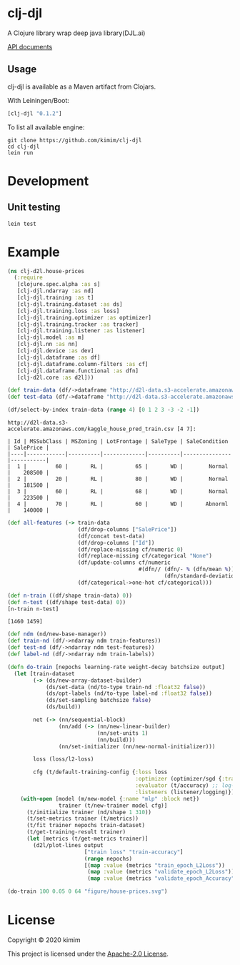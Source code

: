 [[https://clojars.org/clj-djl][https://img.shields.io/clojars/v/clj-djl.svg]]

* clj-djl

A Clojure library wrap deep java library(DJL.ai)

[[https://kimim.github.io/clj-djl][API documents]]

** Usage

clj-djl is available as a Maven artifact from Clojars.

With Leiningen/Boot:

#+begin_src clojure
[clj-djl "0.1.2"]
#+end_src

To list all available engine:

#+begin_src shell
git clone https://github.com/kimim/clj-djl
cd clj-djl
lein run
#+end_src

* Development

** Unit testing

#+begin_src shell
lein test
#+end_src

* Example

#+begin_src clojure :results silent :exports both
(ns clj-d2l.house-prices
  (:require
   [clojure.spec.alpha :as s]
   [clj-djl.ndarray :as nd]
   [clj-djl.training :as t]
   [clj-djl.training.dataset :as ds]
   [clj-djl.training.loss :as loss]
   [clj-djl.training.optimizer :as optimizer]
   [clj-djl.training.tracker :as tracker]
   [clj-djl.training.listener :as listener]
   [clj-djl.model :as m]
   [clj-djl.nn :as nn]
   [clj-djl.device :as dev]
   [clj-djl.dataframe :as df]
   [clj-djl.dataframe.column-filters :as cf]
   [clj-djl.dataframe.functional :as dfn]
   [clj-d2l.core :as d2l]))
#+end_src

#+begin_src clojure :results silent :exports both
(def train-data (df/->dataframe "http://d2l-data.s3-accelerate.amazonaws.com/kaggle_house_pred_train.csv"))
(def test-data (df/->dataframe "http://d2l-data.s3-accelerate.amazonaws.com/kaggle_house_pred_test.csv"))
#+end_src

#+begin_src clojure :results value pp :exports both
(df/select-by-index train-data (range 4) [0 1 2 3 -3 -2 -1])
#+end_src

#+RESULTS:
: http://d2l-data.s3-accelerate.amazonaws.com/kaggle_house_pred_train.csv [4 7]:
:
: | Id | MSSubClass | MSZoning | LotFrontage | SaleType | SaleCondition | SalePrice |
: |----|------------|----------|-------------|----------|---------------|-----------|
: |  1 |         60 |       RL |          65 |       WD |        Normal |    208500 |
: |  2 |         20 |       RL |          80 |       WD |        Normal |    181500 |
: |  3 |         60 |       RL |          68 |       WD |        Normal |    223500 |
: |  4 |         70 |       RL |          60 |       WD |       Abnorml |    140000 |

#+begin_src clojure :results silent :exports both
(def all-features (-> train-data
                      (df/drop-columns ["SalePrice"])
                      (df/concat test-data)
                      (df/drop-columns ["Id"])
                      (df/replace-missing cf/numeric 0)
                      (df/replace-missing cf/categorical "None")
                      (df/update-columns cf/numeric
                                         #(dfn// (dfn/- % (dfn/mean %))
                                                 (dfn/standard-deviation %)))
                      (df/categorical->one-hot cf/categorical)))
#+end_src

#+begin_src clojure :results value pp :exports both
(def n-train ((df/shape train-data) 0))
(def n-test ((df/shape test-data) 0))
[n-train n-test]
#+end_src

#+RESULTS:
: [1460 1459]

#+begin_src clojure :results silent :exports bot
(def train-features (df/head all-features n-train))
(def test-features (df/tail all-features n-test))
(def train-labels (-> (df/select-columns train-data ["SalePrice"])
                      (df/update-columns cf/numeric
                                         #(dfn// % (dfn/mean %)))))
#+end_src

#+begin_src clojure :results silent :exports both
(def ndm (nd/new-base-manager))
(def train-nd (df/->ndarray ndm train-features))
(def test-nd (df/->ndarray ndm test-features))
(def label-nd (df/->ndarray ndm train-labels))
#+end_src

#+begin_src clojure :results silent :exports both
(defn do-train [nepochs learning-rate weight-decay batchsize output]
  (let [train-dataset
        (-> (ds/new-array-dataset-builder)
            (ds/set-data (nd/to-type train-nd :float32 false))
            (ds/opt-labels (nd/to-type label-nd :float32 false))
            (ds/set-sampling batchsize false)
            (ds/build))

        net (-> (nn/sequential-block)
                (nn/add (-> (nn/new-linear-builder)
                            (nn/set-units 1)
                            (nn/build)))
                (nn/set-initializer (nn/new-normal-initializer)))

        loss (loss/l2-loss)

        cfg (t/default-training-config {:loss loss
                                        :optimizer (optimizer/sgd {:tracker (tracker/fixed learning-rate)})
                                        :evaluator (t/accuracy) ;; log-rmse?
                                        :listeners (listener/logging)})]
    (with-open [model (m/new-model {:name "mlp" :block net})
                trainer (t/new-trainer model cfg)]
      (t/initialize trainer (nd/shape 1 310))
      (t/set-metrics trainer (t/metrics))
      (t/fit trainer nepochs train-dataset)
      (t/get-training-result trainer)
      (let [metrics (t/get-metrics trainer)]
        (d2l/plot-lines output
                        ["train loss" "train-accuracy"]
                        (range nepochs)
                        [(map :value (metrics "train_epoch_L2Loss"))
                         (map :value (metrics "validate_epoch_L2Loss"))
                         (map :value (metrics "validate_epoch_Accuracy"))])))))

#+end_src


#+begin_src clojure :results silent :exports both
(do-train 100 0.05 0 64 "figure/house-prices.svg")
#+end_src

[[https://github.com/kimim/clj-d2l/blob/master/figure/house-prices.svg]]

* License

Copyright © 2020 kimim

This project is licensed under the [[./LICENSE][Apache-2.0 License]].
